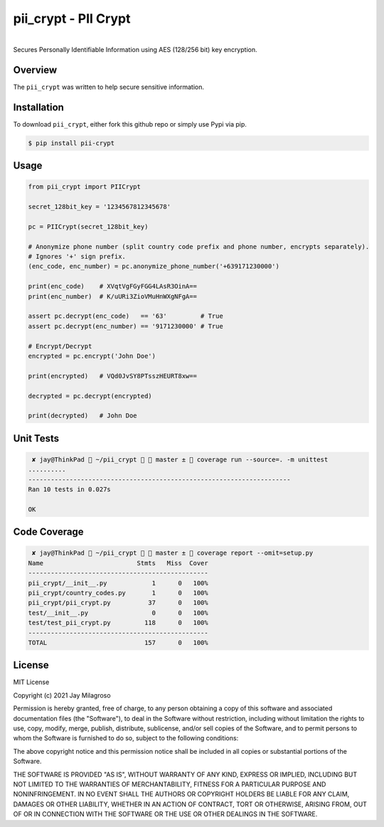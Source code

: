 pii\_crypt - PII Crypt
===========================================================

.. image:: https://badge.fury.io/py/pii-crypt.svg
    :target: https://badge.fury.io/py/pii-crypt

.. image:: https://travis-ci.com/jmilagroso/pii_crypt.svg?branch=master
    :target: https://travis-ci.com/jmilagroso/pii_crypt

.. image:: https://codecov.io/gh/jmilagroso/pii_crypt/branch/master/graph/badge.svg?token=W657M2RVO7
    :target: https://codecov.io/gh/jmilagroso/pii_crypt

.. image:: https://www.codefactor.io/repository/github/jmilagroso/pii_crypt/badge
    :target: https://www.codefactor.io/repository/github/jmilagroso/pii_crypt
    :alt: CodeFactor

.. image:: https://pepy.tech/badge/pii-crypt
   :target: https://pepy.tech/project/pii-crypt

.. image:: https://img.shields.io/badge/python-3.6-blue.svg
    :target: https://www.python.org/downloads/release/python-360/

.. image:: https://img.shields.io/badge/python-3.7-blue.svg
    :target: https://www.python.org/downloads/release/python-370/

|
| Secures Personally Identifiable Information using AES (128/256 bit) key encryption.


Overview
--------

The ``pii_crypt`` was written to help secure sensitive information.


Installation
------------

To download ``pii_crypt``, either fork this github repo
or simply use Pypi via pip.

.. code:: sh

    $ pip install pii-crypt


Usage
-----

.. code:: sh

    from pii_crypt import PIICrypt

    secret_128bit_key = '1234567812345678'

    pc = PIICrypt(secret_128bit_key)

    # Anonymize phone number (split country code prefix and phone number, encrypts separately).
    # Ignores '+' sign prefix.
    (enc_code, enc_number) = pc.anonymize_phone_number('+639171230000')

    print(enc_code)    # XVqtVgFGyFGG4LAsR3OinA==
    print(enc_number)  # K/uURi3ZioVMuHnWXgNFgA==

    assert pc.decrypt(enc_code)   == '63'         # True
    assert pc.decrypt(enc_number) == '9171230000' # True

    # Encrypt/Decrypt
    encrypted = pc.encrypt('John Doe')

    print(encrypted)   # VQd0JvSY8PTsszHEURT8xw==

    decrypted = pc.decrypt(encrypted)

    print(decrypted)   # John Doe


Unit Tests
----------

.. code:: sh

     ✘ jay@ThinkPad  ~/pii_crypt   master ±  coverage run --source=. -m unittest
    ..........
    ----------------------------------------------------------------------
    Ran 10 tests in 0.027s

    OK


Code Coverage
-------------

.. code:: sh

     ✘ jay@ThinkPad  ~/pii_crypt   master ±  coverage report --omit=setup.py
    Name                         Stmts   Miss  Cover
    ------------------------------------------------
    pii_crypt/__init__.py            1      0   100%
    pii_crypt/country_codes.py       1      0   100%
    pii_crypt/pii_crypt.py          37      0   100%
    test/__init__.py                 0      0   100%
    test/test_pii_crypt.py         118      0   100%
    ------------------------------------------------
    TOTAL                          157      0   100%

License
-------

MIT License

Copyright (c) 2021 Jay Milagroso

Permission is hereby granted, free of charge, to any person obtaining a
copy of this software and associated documentation files (the
"Software"), to deal in the Software without restriction, including
without limitation the rights to use, copy, modify, merge, publish,
distribute, sublicense, and/or sell copies of the Software, and to
permit persons to whom the Software is furnished to do so, subject to
the following conditions:

The above copyright notice and this permission notice shall be included
in all copies or substantial portions of the Software.

THE SOFTWARE IS PROVIDED "AS IS", WITHOUT WARRANTY OF ANY KIND, EXPRESS
OR IMPLIED, INCLUDING BUT NOT LIMITED TO THE WARRANTIES OF
MERCHANTABILITY, FITNESS FOR A PARTICULAR PURPOSE AND NONINFRINGEMENT.
IN NO EVENT SHALL THE AUTHORS OR COPYRIGHT HOLDERS BE LIABLE FOR ANY
CLAIM, DAMAGES OR OTHER LIABILITY, WHETHER IN AN ACTION OF CONTRACT,
TORT OR OTHERWISE, ARISING FROM, OUT OF OR IN CONNECTION WITH THE
SOFTWARE OR THE USE OR OTHER DEALINGS IN THE SOFTWARE.
